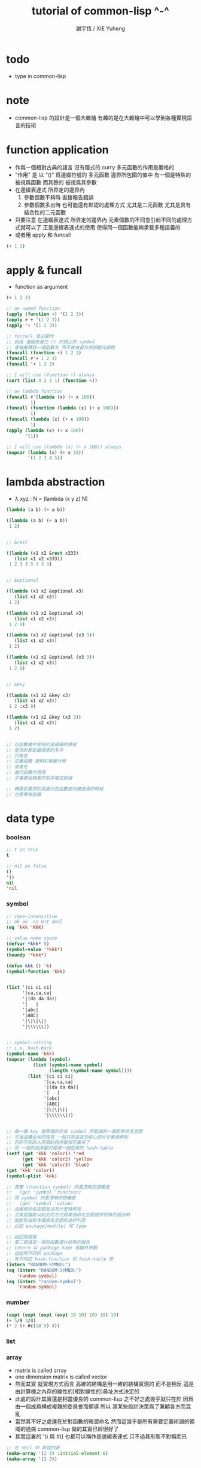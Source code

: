 #+TITLE:  tutorial of common-lisp ^-^
#+AUTHOR: 謝宇恆 / XIE Yuheng

* todo
  * type in common-lisp


* note
  * common-lisp 的設計是一個大雜燴
    有趣的是在大雜燴中可以學到各種實現語言的技術


* function application
  * 作爲一個相對古典的語言
    沒有隱式的 curry
    多元函數的作用是嚴格的
  * "作用" 是
    以 "()" 爲邊綴符號的
    多元函數
    邊界所包圍的值中
    有一個是特殊的 被視爲函數
    而其餘的 被視爲其參數
  * 在邊綴表達式 所界定的邊界內
    1. 參數個數不夠時
       直接報告錯誤
    2. 參數個數多出時
       也可能還有默認的處理方式
       尤其是二元函數
       尤其是具有結合性的二元函數
  * 只要注意
    在邊綴表達式 所界定的邊界內
    元素個數的不同會引起不同的處理方式就可以了
    正是邊綴表達式的使用 使得同一個函數能夠承載多種語義的
  * 或者用 apply 和 funcall
  #+begin_src lisp
  (+ 1 2)
  #+end_src

* apply & funcall
  * function as argument
  #+begin_src lisp
  (+ 1 2 3)

  ;; on named function
  (apply (function +) '(1 2 3))
  (apply #'+ '(1 2 3))
  (apply '+ '(1 2 3))

  ;; funcall 是必要的
  ;; 因爲 邊綴表達式 () 的頭上的 symbol
  ;; 會被解釋爲一個函數名 而不會被當作局部變元處理
  (funcall (function +) 1 2 3)
  (funcall #'+ 1 2 3)
  (funcall '+ 1 2 3)

  ;; I will use (function +) always
  (sort (list 4 2 3 1) (function <))

  ;; on lambda function
  (funcall #'(lambda (x) (+ x 100))
           1)
  (funcall (function (lambda (x) (+ x 100)))
           1)
  (funcall (lambda (x) (+ x 100))
           1)
  (apply (lambda (x) (+ x 100))
         '(1))

  ;; I will use (lambda (x) (+ x 100)) always
  (mapcar (lambda (x) (+ x 10))
          '(1 2 3 4 5))
  #+end_src

* lambda abstraction
  * λ xyz : N  =
    (lambda (x y z) N)
  #+begin_src lisp
  (lambda (a b) (+ a b))

  ((lambda (a b) (+ a b))
   1 2)


  ;; &rest

  ((lambda (x1 x2 &rest x333)
     (list x1 x2 x333))
   1 2 3 3 3 3 3 3)


  ;; &optional

  ((lambda (x1 x2 &optional x3)
     (list x1 x2 x3))
   1 2)

  ((lambda (x1 x2 &optional x3)
     (list x1 x2 x3))
   1 2 9)

  ((lambda (x1 x2 &optional (x3 3))
     (list x1 x2 x3))
   1 2)

  ((lambda (x1 x2 &optional (x3 3))
     (list x1 x2 x3))
   1 2 9)


  ;; &key

  ((lambda (x1 x2 &key x3)
     (list x1 x2 x3))
   1 2 :x3 9)

  ((lambda (x1 x2 &key (x3 3))
     (list x1 x2 x3))
   1 2)


  ;; 在函數體中使用約束邊緣的時候
  ;; 使用的都是最樸素的名字
  ;; 只有在
  ;; 定義函數 聲明約束變元時
  ;; 或者在
  ;; 進行函數作用時
  ;; 才需要給樸素的名字增加前綴

  ;; 蟬語卻要求約束變元在函數提內被使用的時候
  ;; 也要帶有前綴
  #+end_src

* data type

*** boolean
    #+begin_src lisp
    ;; t as true
    t

    ;; nil as false
    ()
    '()
    nil
    'nil
    #+end_src

*** symbol
    #+begin_src lisp
    ;; case-insensitive
    ;; ok ok  no bit deal
    (eq 'kkk 'KKK)

    ;; value name space
    (defvar *kkk* 5)
    (symbol-value '*kkk*)
    (boundp '*kkk*)

    (defun kkk () 'k)
    (symbol-function 'kkk)


    (list '|ci ci ci|
          '|ca,ca,ca|
          '|(da da da)|
          '|   |
          '|abc|
          '|ABC|
          '|\|\|\||
          '|\\\\\\|)


    ;; symbol->string
    ;; i.e. hash-back
    (symbol-name 'kkk)
    (mapcar (lambda (symbol)
              (list (symbol-name symbol)
                    (length (symbol-name symbol))))
            (list '|ci ci ci|
                  '|ca,ca,ca|
                  '|(da da da)|
                  '|   |
                  '|abc|
                  '|ABC|
                  '|\|\|\||
                  '|\\\\\\|))


    ;; 每一個 key 就等價於所有 symbol 所組成的一個新的命名空間
    ;; 不過這種全局的性質 一般只有語言的核心部分才會使用到
    ;; 否則不同的人所寫的程序就相互衝突了
    ;; 而 一般的程序都只使用一般性質的 hash-table
    (setf (get 'kkk 'color1) 'red
          (get 'kkk 'color2) 'yellow
          (get 'kkk 'color3) 'blue)
    (get 'kkk 'color1)
    (symbol-plist 'kkk)

    ;; 其實 (function symbol) 的更清晰的語義是
    ;;   (get 'symbol 'function)
    ;; 而 symbol 的更清晰的語義是
    ;;   (get 'symbol 'value)
    ;; 這兩個命名空間並沒有什麼特殊性
    ;; 尤其是當能以如此的方式爲某個命名空間提供特殊的語法時
    ;; 就能形成對多個命名空間的良好利用
    ;; 比如 package[module] 和 type

    ;; 返回兩個值
    ;; 第二個值是一個對函數運行狀態的報告
    ;; intern 以 package name 爲額外參數
    ;; 這說明不同的 package
    ;; 有不同的 hash-function 和 hash-table 邪
    (intern "RANDOM-SYMBOL")
    (eq (intern "RANDOM-SYMBOL")
        'random-symbol)
    (eq (intern "random-symbol")
        'random-symbol)
    #+end_src

*** number
    #+begin_src lisp
    (expt (expt (expt (expt 10 10) 10) 10) 10)
    (+ 5/9 3/4)
    (* 2 (+ #c(10 5) 4))
    #+end_src

*** list

*** array
    * matrix
      is called array
    * one dimension matrix
      is called vector
    * 然而其實
      就實現方式而言
      高維的結構是用一維的結構實現的
      而不是相反
      這是由計算機之內存的線性的[相對線性的]尋址方式決定的
    * 此處的設計其實還是相當優良的
      common-lisp 之不好之處幾乎就只在於
      因爲 由一個成員構成複雜的委員會而領導
      所以 其某些設計決策爲了兼顧各方而混亂
    * 當然其不好之處還在於對函數的晦澀命名
      然而這幾乎是所有需要定義術語的領域的通病
      common-lisp 做的其實已經很好了
    * 其實這裏的 '() 與 #()
      也都可以稱作是邊綴表達式
      只不過其形態不對稱而已
    #+begin_src lisp
    ;; 在 sbcl 中 默認的是
    (make-array '(2 3) :initial-element 0)
    (make-array '(2 3))


    (setf a3
          (make-array '(3) :initial-element nil))
    (setf v3
          (make-array 3 :initial-element nil))
    ;; 這裏可以看 出語法設計的不規則性
    ;; 儘管這裏的 不規則性 其實是情有可原的


    (setf a23
          (make-array '(2 3) :initial-element nil))

    (setf a234
          (make-array '(2 3 4) :initial-element nil))



    ;; 很直觀地
    ;;   長度爲 2 的向量中 包含 長度爲 3 的向量
    ;;   長度爲 3 的向量中 包含 長度爲 4 的向量

    ;; literal array as the following
    #3a(((nil nil nil nil) (nil nil nil nil) (nil nil nil nil))
        ((nil nil nil nil) (nil nil nil nil) (nil nil nil nil)))

    (setf *print-array* t)
    #3a(((nil nil nil nil) (nil nil nil nil) (nil nil nil nil))
        ((nil nil nil nil) (nil nil nil nil) (nil nil nil nil)))

    (setf *print-array* nil)
    #3a(((nil nil nil nil) (nil nil nil nil) (nil nil nil nil))
        ((nil nil nil nil) (nil nil nil nil) (nil nil nil nil)))


    ;; aref denotes array-reference
    (aref a23 0 0)
    (setf (aref a23 0 0) 1)


    (make-array '(3) :initial-element nil)
    (make-array 3 :initial-element nil)
    (vector nil nil nil)

    (vector "a" 'b 3)
    (setf v (vector "a" 'b 3))
    (aref v 0)

    (svref v 0)
    ;; svref denotes simple-vector
    ;; simple as
    ;;   not adjustable
    ;;   not displaced
    ;;   not has a fill-pointer


    (arrayp #3a(((nil nil nil nil) (nil nil nil nil) (nil nil nil nil))
                ((nil nil nil nil) (nil nil nil nil) (nil nil nil nil))))
    (vectorp #3a(((nil nil nil nil) (nil nil nil nil) (nil nil nil nil))
                 ((nil nil nil nil) (nil nil nil nil) (nil nil nil nil))))
    #+end_src

*** char & string
    * string is char-vector
    #+begin_src lisp
    (char-code #\@) ;; 64
    (code-char 64)
    (char-code #\中)
    (code-char 20013) ;; #\U4E2D

    (char< #\A #\a)

    (sort "elbow" (function char<))

    (aref "abc" 0)
    (char "abc" 0)

    ;; destructive function (setf aref)
    ;; called on constant data
    (let ((str "Merlin"))
      (setf (char str 3) #\k)
      str)

    (let ((str (copy-seq "Merlin")))
      (setf (char str 3) #\k)
      str)

    (copy-seq #(1 2 3))

    (equal "lisp" "lisp")
    (equal "lisp" "LISP")

    (equalp "lisp" "lisp")
    (equalp "lisp" "LISP")


    (string-equal "lisp" "LISP")

    (equal #(1) #(1))
    (equalp #(1) #(1))


    ;; nil means do not print at all
    ;; it makes format become make-string
    (format nil "~A or ~A" "truth" "dare")
    (concatenate 'string "not " "to worry")


    (princ '("kkk" "kkk" "kkk"))
    (princ "he yelled \"stop that thief!\" from the busy street.")
    #+end_src

*** sequence
    * 儘管在 common-lisp 中
      並沒有一個機制來以一致的方式
      表示數學結構之間的複雜關係
      但還是嘗試使用 sequence
      來綜合 lisp 和 vector 這兩個數學結構
    * ><><><
      同樣是試圖捕捉數學結構間的關係
      以避免對處理函數的重複定義
      [正如 以避免對類似命題的重複證明]
      但是 common-lisp 與 haskell 對此的處理方式非常不同
      這種處理方式直接的差別
      以及其各自所達到的效果
      值得仔細分析
    * 另外在神語中
      key-word argument 完全可以用模式匹配來實現
    #+begin_src lisp
    (elt '(a b c) 0)
    (elt #(a b c) 0)
    (elt "abc" 0)


    :key
    :test
    :from-end
    :start
    :end

    (position #\a "fantasia")
    (position #\a "fantasia" :start 3 :end 5)
    (position #\a "fantasia" :start 5 :end nil)

    (position #\a "fantasia" :from-end t)

    (position 'a '((c d) (a b)) :key (function car))
    (position 'a `(,(car '(c d)) ,(car '(a b))))
    (position 'a (list (car '(c d)) (car '(a b))))

    (position '(a b) '((a b) (c d)))
    (position '(a b) '((a b) (c d)) :test (function eql))
    (position '(a b) '((a b) (c d)) :test (function equal))

    (position 3 '(1 0 7 5) :test (function <))


    (defun second-word (string)
      (let* ((sqace (code-char 32))
             (position-after-sqace
              (+ (position sqace string) 1)))
        (subseq string position-after-sqace
                (position sqace string
                          :start position-after-sqace))))
    (second-word "Form follows function.")


    (position-if (function oddp) '(2 2 2 3 3))
    (position-if (function oddp) '(2 2 2))

    (find #\a "cat")
    (find-if (lambda (char) (char= #\a char))
             "cat")

    (find 'a '(c a t))
    (find-if (lambda (symbol) (eq 'a symbol))
             '(c a t))

    (member 'a '(c a t))
    (member-if (lambda (symbol) (eq 'a symbol))
               '(c a t))


    (find-if (lambda (x)
               (eql (car x) 'a))
             '((c c) (a a) (t t)))
    (find 'a
          '((c c) (a a) (t t))
          :key (function car))


    ;; like foldl
    (reduce (function intersection)
            '((b r a d s) (b a d) (c a t)))
    (intersection (intersection '(b r a d s)
                                '(b a d))
                  '(c a t))
    #+end_src

*** structure
    * 這種用來定義一系列函數的函數
      在蟬語中也將常用與將某些些代碼的模式結構化
      然而
      我將設計良好的命名規則
      以讓相關的操作都變得瞭然
    #+begin_src lisp
    (defstruct point
      x
      y)


    (make-point)

    ;; make-point
    ;; point-p
    ;; copy-point
    ;; point-x
    ;; point-y

    (setf p (make-point :x 0 :y 0))

    (point-p p)
    (typep p 'point)

    (point-x p)
    (point-y p)
    (setf (point-y p) 2)



    (defstruct polemic
      (type (progn
              (format t "What kind of polemic was it? ")
              (read)))
      (effect nil))
    (setf kkk (make-polemic))



    (defstruct (point (:conc-name p)
                      ;; change "point-" to "p"
                      (:print-function print-point)
                      )
      (x 0)
      (y 0))
    (defun print-point (p stream depth)
      (format stream "#<~A,~A>" (px p) (py p)))

    (setf p (make-point :x 0 :y 0))

    (point-p p)
    (typep p 'point)

    (px p)
    (py p)
    (setf (py p) 2)
    #+end_src

*** hash table
    #+begin_src lisp
    (setf color-table (make-hash-table))

    ;; gethash 返回兩個值
    ;; 其中第二個值是一個 type-tag
    ;; type-tag 被用以表明這個位置的是否有值存入
    ;; nil 不能作爲信號來表明沒有值存入
    ;; 因爲 nil 本身就可能是被存入的值
    ;; >< 這種信號性的返回值在蟬語中應該如何設計呢
    ;; 有更好的處理方式嗎 ?
    ;; 如果只是使用多返回值的話 那麼在蟬語中是很簡單的
    (gethash 'color1 color-table)

    ;; 萬能的 setf
    (setf (gethash 'color1 color-table) 'red
          (gethash 'color2 color-table) 'yellow
          (gethash 'color3 color-table) 'blue)

    ;; remhash 的返回值 只有一個
    ;; 並且是一個信號性的值 代表需要進行 remove
    (remhash 'color1 color-table)

    (maphash (lambda (key value)
               (format t "~A = ~A ~%" key value))
             color-table)



    ;; 注意這列的 hash-table 是一般性的
    ;;   hash-function 可以作用於的值可以是任何類型的
    ;;   而其 可以存儲的值也可以是任何類型的
    ;; 與蟬語中的並不同類

    (defun kkk (x) x)

    (setf bug-table (make-hash-table))
    (setf (gethash (function kkk) bug-table)
          "kkk took my baby away")
    ;; (push "kkk took my baby away"
    ;;       (gethash (function kkk) bug-table))
    (gethash (function kkk) bug-table)

    ;; 重新定義之後就不被認爲是相同的值了
    (defun kkk (x) (+ x x))


    ;; 關於實現方式
    ;; 說 hash-table 的大小會在需要的時候自動增加
    ;; 難道 hash-function 能夠以漸進的方式被改寫 ?
    ;; 也許
    ;; 確實
    ;; 巧妙的數論函數可以完成很多讓人意想不到的任務
    ;; ><><><
    ;; 值得好好研究一下數論函數在 hash-function 中的應用

    ;; 因爲需要查找 所以又涉及到對不同的謂詞[等詞]的處理
    ;; 這又是實現上的一個難點
    (setf writers (make-hash-table :test (function equal)))
    (setf (gethash '(ralph waldo emerson) writers) t)
    #+end_src

* side effect

*** assignment
    * defvar 定义全局变量
      defparameter 定义全局变量
      并且所作的绑定不会被 defvar 修改
      let 定义局部变量
    * flet 定义局部非递归函数
      labels 定义局部递归函数
    * 注意 其二類分屬兩個命名空間
    #+begin_src lisp
    ;; global
    ;; 全局的名 是值與 symbol 的綁定
    ;; 而局部的名 的實現方式各異

    ;; setf 和 setq 是在全局和局部都通用的
    ;; 不知道他們又什麼區別

    (defparameter kkk 1)
    (boundp 'kkk)
    kkk
    (defvar kkk 2)
    ;; 如果 kkk 之前已經被定義過了
    ;; 那麼 defvar 不會重新綁定其值 但是也不會報錯
    kkk

    (defvar xxx 1)
    xxx
    (defvar xxx 2)
    xxx

    (setf xxx1 1)
    xxx1
    (defvar xxx1 2)
    xxx1

    (setq xxx2 1)
    xxx2
    (defvar xxx2 2)
    xxx2

    ;; 只要是對這個命名空間的綁定都是如此



    (defparameter *kkk* 10)

    (defconstant LIMIT (+ *kkk* 1))

    (boundp '*kkk*)
    (boundp 'limit)

    (setf a 'b
          c 'd
          e 'f)

    ;; generalized references
    (setf x (list 'a 'b 'c))
    (setf (car x) 'k) ;; (set-car! x 'n)
    (setf (car (cdr x)) 'k)
    (setf (car (cdr (cdr x))) 'k)

    ;; 只要把 () 視爲一個邊綴表達式
    ;; 那麼下面的語義的實現方式就容易理解了
    (defparameter *colours* (list 'red 'green 'blue))
    (setf (car *colours*) 'yellow)
    (push 'red (cdr *colours*))

    ;; 但是 common-lisp 中 相關的語法還是顯得混亂
    ;; 在蟬語中 我要以一致的方式來解決這些問題


    ;; local
    (let ((x 6)
          (y 5))
      (* x y))

    (let ((x6 6)
          (y 5))
      (boundp 'x6))

    ;; 局部的 名 與值的綁定也是可以更改的
    (let ((x 6)
          (y 5))
      (setf x 2)
      (* x y))

    (let ((x 6)
          (y 5))
      (setq x 2)
      (* x y))

    ;; 局部的 counter 在 add-counter 內部
    (let ((counter 10))
      (defun add-counter (x)
        (prog1
            (+ counter x)
          (incf counter))))

    (boundp 'counter)

    (mapcar (function add-counter) '(1 1 1 1))
    (add-counter 50)


    ;; 簡陋的模式匹配
    (destructuring-bind (w (x y) . z) '(a (b c) d e)
      (list w x y z))
    #+end_src

*** io

***** read [read-sexp]
      #+begin_src lisp
      (defun ask-for-list ()
        (format t " ^-^ please enter a list: ")
        (let ((val (read)))
          (if (listp val)
              val
              (ask-for-list))))
      #+end_src

***** format
      #+begin_src lisp
      (defun format-names (list)
        (format nil "~{~:(~a~)~#[.~; and ~:;, ~]~}" list))

      (format-names '(doc grumpy happy sleepy bashful
                      sneezy dopey))
      "Doc, Grumpy, Happy, Sleepy, Bashful, Sneezy and Dopey."
      (format-names '(fry laurie))
      "Fry and Laurie."
      (format-names '(bluebeard))
      "Bluebeard."
      #+end_src

***** format & do & dolist
      * 在考慮各種語法糖的時候
        注意它們是如何引入約束變元的
        對約束變元的使用 是不同編程風格的特徵
      #+begin_src lisp
      (defun show (start end)
        (do ((i start (+ i 1)))
            ((> i end)
             (format t "~% finish ^-^"))
          (format t "~% ~A ~A ~A ~A" i (* i i) (* i i i) (* i i i i))))
      (defun show (i end)
        (if (> i end)
            'done
            (progn
              (format t "~% ~A ~A ~A ~A" i (* i i) (* i i i) (* i i i i))
              (show-squares (+ i 1) end))))
      (show 3 9)


      (defun how-long? (lst)
        (let ((len 0))
          (dolist (_ lst)
            (setf len (+ len 1)))
          len))
      (defun how-long? (lst)
        (if (null lst)
            0
            (+ (how-long? (cdr lst)) 1)))
      (how-long? '(1 2 3))
      #+end_src

***** path
      #+begin_src lisp
      (user-homedir-pathname)

      (setf *default-pathname-defaults* (user-homedir-pathname))

      (make-pathname :name "kkk~")

      ;; literal
      #P"kkk~"
      #+end_src

***** file & read & format
      * stream 作爲輸入輸出的一種抽象
      * ><><><
        輸入輸出的形式多種多樣
        仔細想來其類別相當複雜
        值得仔細分析一下
      * 最簡單的有兩種
      * 文件的讀寫
        其樣貌類似與文本編輯器的 buffer
        把文件從硬盤讀到一塊內存中
        然後修改 然後保存回硬盤
        此時在 buffer 中
        可以有[一個或多個]類似光標的指針
      * 基本輸入輸出
      #+begin_src lisp
      ;; form a (file . buffer) pair
      (setf stream (open (make-pathname :name "kkk~")
                         :direction ':output
                         :if-exists ':supersede))
      ;; edit the buffer
      (format stream "kkk took my baby away ~%")
      ;; save-buffer-to-file
      (close stream)

      (with-open-file (stream (make-pathname :name "kkk~")
                              :direction ':output
                              :if-exists ':supersede)
        (format stream "with-open-file~%")
        (format stream "kkk took my baby away~%"))


      (setf stream (open (make-pathname :name "kkk~")
                         :direction ':input))
      (read-line stream)



      ;; 在讀文件的時候也有一個類似光標的隱含的指針
      ;; 我應該把這個指針明顯化
      ;; 只不過在從命令行中讀字符時
      ;; 這個指針是不能隨便亂動的 因爲後面的字符還沒輸入呢
      (with-open-file (stream (make-pathname :name "kkk~")
                              :direction ':input)
        (list (read-line stream)
              (read-line stream)))

      (with-open-file (stream (make-pathname :name "kkk~")
                              :direction ':input)
        (list (read-line stream)
              (read-line stream)
              (read-line stream)))

      (with-open-file (stream (make-pathname :name "kkk~")
                              :direction ':input)
        (list (read-line stream nil)
              (read-line stream nil)
              (read-line stream nil)
              (read-line stream nil)))

      (with-open-file (stream (make-pathname :name "kkk~")
                              :direction ':input)
        (list (read-line stream nil 'eof)
              (read-line stream nil 'eof)
              (read-line stream nil 'eof)
              (read-line stream nil 'eof)))

      (defun read#line (&key
                          (from *standard-input*)
                          (eof-as-error? t)
                          (read-eof-as 'eof))
        (read-line from eof-as-error? read-eof-as))

      (with-open-file (stream (make-pathname :name "kkk~")
                              :direction ':input)
        (list (read#char :from stream :eof-as-error? nil)
              (read#char :from stream :eof-as-error? nil)
              (read#char :from stream :eof-as-error? nil)
              ))


      ;; 可選擇的參數都應該用 &key 來定義
      ;; 應該在省略 :key 的時候遵從默認的順序
      ;; 而不應該使用 &optional
      ;; 這是函數調用語法接口的設計失誤

      ;; read-line 又是需要返回一些信號的例子
      ;; 因此 它返回兩個值
      ;; 第一個是所讀入的字符串
      ;; 第二個
      ;;   以 nil 表 正常讀入
      ;;   以 t 表 沒有遇到 newline 字符 被讀的東西就結束了

      (defun pseudo-cat (file)
        (with-open-file (str file rdirection :input)
          (do ((line (read-line str nil 'eof)
                     (read-line str nil 'eof)))
              ((eql line 'eof))
            (format t "~A~%" line))))

      ;; read as read-sexp
      ;; 應該把用以實現 read-line 和 read-sexp 的函數暴露出來
      ;; 使用戶能夠自己定義閱讀器


      ;; 同 read 也是 read-sexp
      ;; 這種閱讀中 因爲沒有 eval
      ;; 所以 symbol 是不用加引號的
      (read-from-string "aaa bbb ccc")
      ;; 返回兩個參數
      ;; 其二是 光標的位置
      ;; 在上面的例子中
      ;; 光標在 bbb 的第一個 b
      ;; 因爲只有讀到 bbb 前面的空格時
      ;; 才能判定出一個 symbol
      ;; 並且猶豫 光標不能回退 所以就停在了 b

      ;; 在光標可以回退的時候也沒有回退
      ;; 這是爲了統一處理兩種不同類型的輸入而設計的
      ;; 但是這並不是良好的設計

      ;; 所以在使用時
      ;; 爲了靈活性 可以總是把文件讀入到字符串中來處理
      ;; 這樣 就能夠以明顯的方式實現一個或多個光標了

      ;; 另有 read-char
      ;; 而 peek-char 是 read-char 的 不移動光標的版本



      (princ "Hello")
      (prin1 "Hello")  ;; with quote
      (terpri) ;; newline
      ;; 這些函數傻逼名字就足以讓我不使用他們了
      ;; 所以只使用 format

      ;; 而 format 的設計失誤在於
      ;; 不應該用 t 和 nil 來做默認的參數
      ;;   因爲語義不清晰
      ;; 不應該用 format-string (or control-string)
      ;;   而應該用可以以更靈活的方式排版的語法
      ;;   以增加可讀性和靈活性
      #+end_src

*** dynamic scoped global variables
    *standard-input*
    *package*
    *readtable*
    *print-readably*
    *print-circle*
    #+begin_src lisp
    ;; dynamically rebinding
    ;; the built-in special variable *standard-output*
    (with-open-file (file-stream #p"kkk~"
                                 :direction :output)
      (let ((*standard-output* file-stream))
        (print "This prints to the file, not stdout."))
      (print "And this prints to stdout, not the file."))
    #+end_src

* name

*** defun
    #+begin_src lisp
    (defun explode (string &optional (delimiter #\Space))
      (let ((pos (position delimiter string)))
        (if (null pos)
            (list string)
            (cons (subseq string 0 pos)
                  (explode (subseq string (1+ pos))
                           delimiter)))))

    (explode "foo,     bar, baz" #\,)
    (explode "foo, bar,     baz")
    #+end_src

*** two name-space
    * 'symbol is a symbol
      symbol is the value bound to symbol
      (function symbol) is the function bound to the symbol
    #+begin_src lisp
    (setf (symbol-function 'kkk)
          (lambda () 'function-name-space))
    (defun kkk ()
      'function-name-space)

    (funcall (symbol-function 'kkk))
    (funcall (function kkk))
    ;; the function bounded to a name in function-name-space
    ;; will be fetched
    ;; when the name is at the head of
    ;; the function application borderfix notation
    (kkk)


    (setf (symbol-value 'kkk)
          (lambda () 'value-name-space))
    (defparameter kkk
      (lambda () 'value-name-space))

    (funcall (symbol-value 'kkk))
    ;; the value bounded to a name in value-name-space
    ;; will be fetched
    ;; when the name is at the body of
    ;; the function application borderfix notation
    (funcall kkk)
    #+end_src

* macro

*** note
    * 在蟬語中
      因爲語法解析的過程與生成代碼的過程是結合在一起的
      所以 macro 可以直接用語法解析器來實現
      所以 macro 和函數一樣 是一等公民的
      而在 lisp 中情況並非如此

*** defmacro
    * 其實在寫 macro 的時候
      lisp 中對 symbol 的處理 完全可以換成是 shen 的語義
      否則這種底層的 macro 太難看了
    #+begin_src lisp
    (defmacro nil! (x)
      `(setf ,x nil))
    (nil! x1)


    ;; 返回的第二個值是信號
    (macroexpand-1 '(nil! x2))
    (macroexpand-1 '(kkk x))



    (nil! a1)

    ((lambda (expr)
       (apply (lambda (x) `(setf ,x nil))
              (cdr expr)))
     '(nil! a2))

    ;; 不同的是
    ;; 實際上
    ;; 上面返回的鏈表 會作爲代碼被 編譯器處理
    ;; 而下面是用解釋器在處理所返回的代碼
    (eval ((lambda (expr)
             (apply (lambda (x) `(setf ,x nil))
                    (cdr expr)))
           '(nil! a3)))


    (setf list '(a b c))
    `(list is ,list)
    `(its elements are ,@list)
    #+end_src

*** loop
    #+begin_src lisp
    (defvar *list*
      (loop
         :for x := (random 1000)
         :repeat 10
         :collect x))

    ;; 下面的循环找出最大的偶数
    (loop
       :for elt :in *list*
       :when (evenp elt)
       :maximizing elt)


    (loop
       :for elt :in *list*
       :collect (log elt))

    (loop
       :for elt :in *list*
       :collect (log elt) :into logs
       :finally
       (return logs))

    (let ((*list* (loop
                     :for x := (random 1000)
                     :repeat 10
                     :collect x)))
     (loop
        :for elt :in *list*
        :collect (log elt) :into logs
        :finally
        (return
          (loop
             ;; 下面的(values ms ns)可以用来返回多值
             :for l :in logs
             :if (> l 6) :collect l :into ms
             :else :collect l :into ns
             :finally (return (values ms ns))))))

    ;; log是自然对数:(log 2.72828)
    ;; (expt 2.72828 6)
    ;; 所以上面返回的两个列表大概是6,4开
    #+end_src

* reader macro

*** build-in
    #+begin_src lisp
    (read-from-string "(400 500 600)")
    ;; ==> (400 500 600)
    ;; ==> 13

    (type-of (read-from-string "t"))
    ;; ==> BOOLEAN

    #'+        ;; for functions
    (type-of #'+)

    #\\ ;; for literal characters
    (type-of #\\)

    #c(4 3)    ;; for complex numbers
    (type-of #c(4 3))

    #p"/path/" ;; for filesystem paths
    (type-of #p"/path/")
    #+end_src

*** example
    #+begin_src lisp
    (set-macro-character
     #\`
     (lambda (stream char)
       (list (quote quote)
             (read stream t nil t))))

    (set-dispatch-macro-character
     #\# #\?
     (lambda (stream charl char2)
       (list 'quote
             (let ((1st nil))
               (dotimes (i (+ (read stream t nil t) 1))
                 (push i 1st))
               (nreverse 1st)))))

    (set-macro-character
     #\[
     (lambda (stream char)
       (list 'quote
             (let ((1st nil))
               (dotimes (i (+ (read stream t nil t) 1))
                 (push i 1st))
               (nreverse 1st)))))

    ;;[10
    #?10


    (set-macro-character #\}
                         (get-macro-character #\)))

    (set-macro-character
     #\{
     (lambda (stream char)
       (read-delimited-list #\} stream t)))

    {null nil}
    #+end_src

*** json-reader
    #+begin_src lisp
    ;; (cl:defpackage #:json-reader
    ;;   (:use #:cl)
    ;;   (:export #:enable-json-syntax
    ;;            #:disable-json-syntax))

    ;; (cl:in-package #:json-reader)

    (defconstant +left-bracket+ #\[)
    (defconstant +right-bracket+ #\])
    (defconstant +left-brace+ #\{)
    (defconstant +right-brace+ #\})
    (defconstant +comma+ #\,)
    (defconstant +colon+ #\:)

    (defun transform-primitive (value)
      (if (symbolp value)
          (cond
            ((string-equal (symbol-name value) "true") t)
            ((string-equal (symbol-name value) "false") nil)
            ((string-equal (symbol-name value) "null") nil)
            (t value))
          value))

    (defun create-json-hash-table (&rest pairs)
      (let ((hash-table (make-hash-table :test #'equal)))
        (loop for (key . value) in pairs
           do (setf (gethash key hash-table) value))
        hash-table))

    (defun read-next-object (separator delimiter
                             &optional (input-stream *standard-input*))
      (flet ((peek-next-char () (peek-char t input-stream t nil t))
             (discard-next-char () (read-char input-stream t nil t)))
        (if (and delimiter (char= (peek-next-char) delimiter))
            (progn
              (discard-next-char)
              nil)
            (let* ((object (read input-stream t nil t))
                   (next-char (peek-next-char)))
              (cond
                ((char= next-char separator) (discard-next-char))
                ((and delimiter (char= next-char delimiter)) nil)
                (t (error "Unexpected next char: ~S" next-char)))
              object))))

    (defun read-separator (stream char)
      (declare (ignore stream))
      (error "Separator ~S shouldn't be read alone" char))

    (defun read-delimiter (stream char)
      (declare (ignore stream))
      (error "Delimiter ~S shouldn't be read alone" char))

    (defun read-left-bracket (stream char)
      (declare (ignore char))
      (let ((*readtable* (copy-readtable)))
        (set-macro-character +comma+ 'read-separator)
        (loop
           for object = (read-next-object +comma+ +right-bracket+ stream)
           while object
           collect (transform-primitive object) into objects
           finally (return `(vector ,@objects)))))

    (defun stringify-key (key)
      (etypecase key
        (symbol (string-downcase (string key)))
        (string key)))

    (defun read-left-brace (stream char)
      (declare (ignore char))
      (let ((*readtable* (copy-readtable)))
        (set-macro-character +comma+ 'read-separator)
        (set-macro-character +colon+ 'read-separator)
        (loop
           for key = (read-next-object +colon+ +right-brace+ stream)
           while key
           for value = (read-next-object +comma+ +right-brace+ stream)
           collect `(cons ,(stringify-key key) ,(transform-primitive value)) into pairs
           finally (return `(create-json-hash-table ,@pairs)))))


    (defvar *previous-readtables* nil)

    (defmacro enable-json-syntax ()
      '(eval-when (:compile-toplevel :load-toplevel :execute)
        (push *readtable* *previous-readtables*)
        (setf *readtable* (copy-readtable))
        (set-macro-character +left-bracket+ (function read-left-bracket))
        (set-macro-character +right-bracket+ (function read-delimiter))
        (set-macro-character +left-brace+ (function read-left-brace))
        (set-macro-character +right-brace+ (function read-delimiter))))

    (defmacro disable-json-syntax ()
      '(eval-when (:compile-toplevel :load-toplevel :execute)
        (setf *readtable* (pop *previous-readtables*))))



    (enable-json-syntax)





    ;; vector-empty
    (let ((x []))
      (assert (vectorp x))
      (assert (zerop (length x))))

    ;; vector-single-element
    (let ((x [1]))
      (assert (vectorp x))
      (assert (= (length x) 1))
      (assert (= (elt x 0) 1)))

    ;; vector-true-false
    (let ((x [true, false]))
      (assert (vectorp x))
      (assert (= (length x) 2))
      (assert (eql (elt x 0) t))
      (assert (eql (elt x 1) nil)))

    ;; vector-strings
    (let ((x ["foo", "bar", "baz"]))
      (assert (vectorp x))
      (assert (= (length x) 3))
      (assert (every #'string-equal x '("foo" "bar" "baz"))))

    ;; vector-lisp-forms
    (let* ((w "blah")
           (x [ "foo", 1, (+ 3 4), w ]))
      (assert (vectorp x))
      (assert (= (length x) 4))
      (assert (every #'equalp x (list "foo" 1 7 w))))

    ;; hash-table-empty
    (let ((x {}))
      (assert (hash-table-p x))
      (assert (zerop (hash-table-count x))))

    ;; hash-table-single-entry
    (let ((x {"foo": 1}))
      (assert (hash-table-p x))
      (assert (= (hash-table-count x) 1))
      (assert (eql (gethash "foo" x) 1)))

    ;; hash-table-table-single-null-entry
    (let ((x {"foo": null}))
      (assert (hash-table-p x))
      (assert (= (hash-table-count x) 1))
      (assert (eql (gethash "foo" x) nil)))

    ;; hash-table-multiple-entries
    (let ((x {
            "foo": 1,
            "bar": 2,
            "baz": 3
            }))
      (assert (hash-table-p x))
      (assert (= (hash-table-count x) 3))
      (assert (eql (gethash "foo" x) 1))
      (assert (eql (gethash "bar" x) 2))
      (assert (eql (gethash "baz" x) 3)))

    ;; hash-table-lisp-forms
    (let* ((w "blah")
           (x {
             "foo": 1,
             "bar": (+ 3 4),
             "baz": w
             }))
      (assert (hash-table-p x))
      (assert (= (hash-table-count x) 3))
      (assert (eql (gethash "foo" x) 1))
      (assert (eql (gethash "bar" x) 7))
      (assert (eql (gethash "baz" x) w)))

    ;; hash-table-key-literals
    (let ((x { foo: 1, bar: 2 }))
      (assert (hash-table-p x))
      (assert (= (hash-table-count x) 2))
      (assert (eql (gethash "foo" x) 1))
      (assert (eql (gethash "bar" x) 2)))

    ;; vector-includes-hash-table
    (let ((x [ {  foo: 1 } ]))
      (assert (vectorp x))
      (assert (= (length x) 1))
      (let ((hash-table (elt x 0)))
        (assert (hash-table-p hash-table))
        (assert (eql (gethash "foo" hash-table) 1))))
    #+end_src

*** test json-reader
    #+begin_src lisp
    ;; To run these tests,
    ;;
    ;; 1. (LOAD "json-reader.lisp")   ;; load json reader
    ;; 2. (LOAD "test.lisp")          ;; load this file
    ;; 3. (run-tests :json-test)      ;; run the tests

    (cl:in-package #:cl-user)

    (defpackage #:json-test)

    (json-reader:enable-json-syntax)

    (defun random-number ()
      (random (expt 2 32)))

    (defun random-string ()
      (with-output-to-string (out)
        (loop repeat (random 10)
           do (format out "~A " (random (expt 2 32))))))

    (defun run-tests (package)
      (do-symbols (s package)
        (when (fboundp s)
          (format t "~&~A: ~A" (symbol-name s)
                  (handler-case (progn (funcall s) t)
                    (error (c) c))))))

    (defun json-test::vector-empty ()
      (let ((x []))
        (assert (vectorp x))
        (assert (zerop (length x)))))

    (defun json-test::vector-single-element ()
      (let ((x [1]))
        (assert (vectorp x))
        (assert (= (length x) 1))
        (assert (= (elt x 0) 1))))

    (defun json-test::vector-true-false ()
      (let ((x [true, false]))
        (assert (vectorp x))
        (assert (= (length x) 2))
        (assert (eql (elt x 0) t))
        (assert (eql (elt x 1) nil))))

    (defun json-test::vector-strings ()
      (let ((x ["foo", "bar", "baz"]))
        (assert (vectorp x))
        (assert (= (length x) 3))
        (assert (every #'string-equal x '("foo" "bar" "baz")))))

    (defun json-test::vector-lisp-forms ()
      (let* ((w "blah")
             (x [ "foo", 1, (+ 3 4), w ]))
        (assert (vectorp x))
        (assert (= (length x) 4))
        (assert (every #'equalp x (list "foo" 1 7 w)))))

    (defun json-test::hash-table-empty ()
      (let ((x {}))
        (assert (hash-table-p x))
        (assert (zerop (hash-table-count x)))))

    (defun json-test::hash-table-single-entry ()
      (let ((x {"foo": 1}))
        (assert (hash-table-p x))
        (assert (= (hash-table-count x) 1))
        (assert (eql (gethash "foo" x) 1))))

    (defun json-test::hash-table-table-single-null-entry ()
      (let ((x {"foo": null}))
        (assert (hash-table-p x))
        (assert (= (hash-table-count x) 1))
        (assert (eql (gethash "foo" x) nil))))

    (defun json-test::hash-table-multiple-entries ()
      (let ((x {
                 "foo": 1,
                 "bar": 2,
                 "baz": 3
                }))
        (assert (hash-table-p x))
        (assert (= (hash-table-count x) 3))
        (assert (eql (gethash "foo" x) 1))
        (assert (eql (gethash "bar" x) 2))
        (assert (eql (gethash "baz" x) 3))))

    (defun json-test::hash-table-lisp-forms ()
      (let* ((w "blah")
             (x {
                  "foo": 1,
                  "bar": (+ 3 4),
                  "baz": w
                }))
        (assert (hash-table-p x))
        (assert (= (hash-table-count x) 3))
        (assert (eql (gethash "foo" x) 1))
        (assert (eql (gethash "bar" x) 7))
        (assert (eql (gethash "baz" x) w))))

    (defun json-test::hash-table-key-literals ()
      (let ((x { foo: 1, bar: 2 }))
        (assert (hash-table-p x))
        (assert (= (hash-table-count x) 2))
        (assert (eql (gethash "foo" x) 1))
        (assert (eql (gethash "bar" x) 2))))

    (defun json-test::vector-includes-hash-table ()
      (let ((x [ {  foo: 1 } ]))
        (assert (vectorp x))
        (assert (= (length x) 1))
        (let ((hash-table (elt x 0)))
          (assert (hash-table-p hash-table))
          (assert (eql (gethash "foo" hash-table) 1)))))

    (json-reader:disable-json-syntax)
    #+end_src

* format
  #+begin_src lisp
  (let ((k (make-string-output-stream)))
    (format k "~s" 123)
    (format k "~s" 456)
    (format k "~s" 789)
    (get-output-stream-string k))


  (format t "~%")

  (format t "~%~&")
  (format t "1~&")
  (format t "1~|")
  #+end_src

* eval & coerce & compile
  * note that
    a expression will be evaluated with no lexical context
  #+begin_src lisp
  (defun read-eval-print-loop ()
    (do ()
        (nil)
      (format t "~%> ")
      (print (eval (read)))))

  (coerce '(lambda (x) x) 'function)
  (coerce '(lambda (x) x) 'list)

  (compile nil '(lambda (x) (+ x 2)))
  (compile 'read-eval-print-loop)
  #+end_src

* multiple values
  #+begin_src lisp
  ;; 默認返回一個值
  (+ (floor pi) 2)

  ;; 返回給某些特殊的函數作爲參數時
  ;; 會返回兩個值
  (floor pi)

  ;; 一種可能的實現方式是
  ;; 让返回值能夠[在運行時]查詢自己所处的环境
  ;; 即 是哪個函數在調用這個值
  ;; 然后再根据环境返回不同的值

  (multiple-value-bind (integral fractional)
      (floor pi)
    (+ integral fractional))



  ;; to create

  (values 'a nil (+ 2 4))

  ((lambda ()
     ((lambda ()
        (values 1 2)))))

  ;; default to one value
  (let ((x (values 666)))
    x)

  ((lambda (x)
     x)
   (values 666))


  (values)

  ;; default to one value
  (let ((x (values)))
    x)



  ;; to receive
  (multiple-value-bind (x y z) (values 1 2 3)
    (list x y z))
  (multiple-value-bind (x y z) (values 1)
    (list x y z))

  (multiple-value-bind (s m h) (get-decoded-time)
    (format nil "~A:~A:~A" h m s))



  (multiple-value-list (values 1 2 3))
  (multiple-value-call (function list) (values 1 2 3))


  (multiple-value-call (function +) (values 1 2 3))

  (apply (function +)
         (multiple-value-list (values 1 2 3)))

  (apply (function +)
         (list 1 2 3))
  #+end_src

* type
  #+begin_src lisp
  ;; 類型是有層次的
  (typep 27 'integer)
  (typep 27 'real)
  (typep 27 t)

  (declaim (type fixnum *count*))
  #+end_src

* control

*** block
    * 這些語法在進行複雜的輸入輸出時可能有用
      而在一般的計算中 我儘量使用函數範式
    #+begin_src lisp
    (progn
      '<body>)

    ;; 可以用以在循環中非局部退出
    ;; 但是在函數範式下 用遞歸函數來實現循環時
    ;; 使用並不方便
    ;; 即 必須定義局部的遞歸函數
    ;; 尤其是當想要把內部的函數因子化之時
    (block name
      '<body>
      ;; ...
      (return-from name 'value)
      ;; ...
      '<body>
      )

    (defun ak ()
      (return-from ak 47))

    (block nil
      '<body>
      ;; ...
      (return 'value)
      ;; ...
      )

    (tagbody
       (setf x 0)
     top
       (setf x (+ x 1))
       (format t "~A " x)
       (if (< x 10) (go top)))
    #+end_src

*** named block
    #+begin_src lisp
    (block early
      'aaa
      (return-from early 'kkk)
      'bbb)
    #+end_src

*** catch & throw
    #+begin_src lisp
    (defun super ()
      (catch 'abort
        (sub)
        (format t "We'll never see this.")))

    (defun sub ()
      (throw 'abort 99))

    (super)
    #+end_src

*** unwind-protect
    * whenever certain actions have to be followed by
      some kind of cleanup or reset
      unwind-protect may be useful
    #+begin_src lisp
    (setf x 1)

    (catch 'abort
      (unwind-protect
           (throw 'abort 99)
        (setf x 2)))
    #+end_src

* error handling
  * 在 sbcl 中
    打印自定義的報錯信息
    跟着是出錯類型
    然後是 restart 和 backtrace
  #+begin_src lisp
  ;; error
  (progn
    (error "Oops!")
    (format t "After the error."))

  (error "Your report uses ~A as a verb." 'status)


  ;; check-type
  (let ((x '(a b c)))
    (check-type (car x) integer "an integer")
    x)

  ;; assert
  (let ((sandwich '(ham on rye)))
    (assert (eql (car sandwich) 'chicken)
            ((car sandwich))
            "I wanted a ~A sandwich." 'chicken)
    sandwich)
  #+end_src

* handler-case
  #+begin_src lisp
  (defun assess-condition (condition)
    (handler-case (signal condition)
      (warning () "Lots of smoke, but no fire.")
      ((or arithmetic-error control-error cell-error stream-error)
          (condition)
        (format nil "~S looks especially bad." condition))
      (serious-condition (condition)
        (format nil "~S looks serious." condition))
      (condition () "Hardly worth mentioning.")))
  ;; =>  ASSESS-CONDITION

  (assess-condition (make-condition 'stream-error :stream *terminal-io*))
  ;; =>  "#<STREAM-ERROR 12352256> looks especially bad."

  (define-condition random-condition (condition) ()
    (:report (lambda (condition stream)
               (declare (ignore condition))
               (princ "Yow" stream))))
  ;; =>  RANDOM-CONDITION

  (assess-condition (make-condition 'random-condition))
  ;; =>  "Hardly worth mentioning."





  (handler-case form
    (type1 (var1) . body1)
    (type2 (var2) . body2) ...)

  ;; is approximately equivalent to:

  (block #1=#:g0001
    (let ((#2=#:g0002 nil))
      (tagbody
         (handler-bind ((type1 #'(lambda (temp)
                                   (setq #1# temp)
                                   (go #3=#:g0003)))
                        (type2 #'(lambda (temp)
                                   (setq #2# temp)
                                   (go #4=#:g0004))) ...)
           (return-from #1# form))
         #3# (return-from #1# (let ((var1 #2#)) . body1))
         #4# (return-from #1# (let ((var2 #2#)) . body2)) ...)))




  (handler-case form
    (type1 (var1) . body1)
    ...
    (:no-error (varN-1 varN-2 ...) . bodyN))

  ;; is approximately equivalent to:

  (block #1=#:error-return
    (multiple-value-call #'(lambda (varN-1 varN-2 ...) . bodyN)
      (block #2=#:normal-return
        (return-from #1#
          (handler-case (return-from #2# form)
            (type1 (var1) . body1) ...)))))


  #+end_src

* common lisp object system

*** note
    - 面向對象 與 函數式 的差異在於
      函數定義方式 與 函數作用接口 的不同
      | class    | type     |
      | instance | data     |
      | method   | function |
    - 在蟬語中將不使用面向對象的術語
      用戶定義的 type 在蟬語中可能存在的方式
      要比用戶定義的 class 在 common-lisp 中的存在方式
      靈活得多

*** generic function
    - the common lisp object system (clos)
      does not associate methods with classes
      but rather under generic functions
    #+begin_src lisp
    (defclass kkk ()
      (k1 k2 k3))

    (setf k (make-instance 'kkk))
    (setf (slot-value k 'k1) 1)

    (defclass kkk ()
      ((k1 :accessor k1)
       (k2 :accessor k2)
       (k3 :accessor k3)))

    (setf k (make-instance 'kkk))
    (setf (k1 k) 1)
    (setf (k2 k) 2)
    (setf (k3 k) 3)


    (defclass aaa ()
      ((a1 :accessor a1)
       (a2 :accessor a2)
       (a3 :accessor a3)))

    (defmethod kkk (&key
                      x1
                      x2)
      `(,x1 ,x2))
    (kkk :x1 1 :x2 2)

    (defmethod kkk (&key
                      x1
                      (x2 aaa))
      ;; {var | ({var | (keywordvar)} [initform [supplied-p-parameter] ])}
      `(,x1 (,x2 aaa)))
    (kkk (make-instance 'kkk)
         (make-instance 'aaa))
    ;; 如果新定義了下面的函數
    ;; 那麼對上面的函數的調用結果就改變了
    (defmethod kkk ((x1 kkk) x2)
      `((,x1 kkk) ,x2))



    (defgeneric key-input (key-name))

    (defmethod key-input (key-name)
      (format nil "No keybinding for ~a" key-name))
    (key-input 1)

    (defmethod key-input ((key-name (eql :space)))
      (format nil "Space key pressed"))
    (key-input :space)

    (defmethod key-input ((key-name (eql :return)))
      (format nil "Return key pressed"))
    (key-input :return)

    (function  key-input)

    singapore english
    ;; specialized-lambda-list::= ({var | (var parameter-specializer-name)}*
    ;;                             [&optional {var | (var [initform [supplied-p-parameter] ])}*]
    ;;                             [&rest var]
    ;;                             [&key{var | ({var | (keywordvar)} [initform [supplied-p-parameter] ])}*
    ;;                                  [&allow-other-keys] ]
    ;;                             [&aux {var | (var [initform] )}*] )
    ;; parameter-specializer-name::= symbol | (eql eql-specializer-form)
    #+end_src

* package
  * common-lisp 中關於 package 的概念也是混亂的大雜燴
  * 所有的函數都在某個 package 中
    就算核心函數也不例外
  * 我在寫 package1
    在其中將要怎樣調用別的某個 package2 中的函數
    即 是否使用完整的前綴 是否給以別名 等等
    將由我在寫 package1 的時候
    以明顯地方式聲明出來
  * 可以看出 shen language 在這裏所作的簡化設計
    其實是錯誤的
  * always be in the package that you are developing
  * in-package 是就某個文件而言的
    在一個文件中對 in-package 的調用並不影響之後被 load 的文件
  #+begin_src lisp
  *package*

  (intern "ARBITRARY"
          (make-package :foo
                        :use '(:cl)))


  ;; lisp maintains a special variable called *package*
  ;; which is bound to the current package

  (in-package :cl)
  (defvar xxx 'x)
  (in-package :foo)


  (package-name *package*)
  (package-name :foo)

  (find-package :foo)
  (find-package *package*)
  (find-package "FOO")

  (symbol-package 'sym)

  ;; 原來 :kkk 是 keyword:kkk 的縮寫
  ;; 語義上有特殊性質的東西
  ;; 又發現它可以被劃歸到某種一致的處理方式中
  ;; 就涉及到一些設計決策了
  ;; 可是這裏的 :kkk 用特殊的處理方式處理的話
  ;; 也將是合理的
  #+end_src
